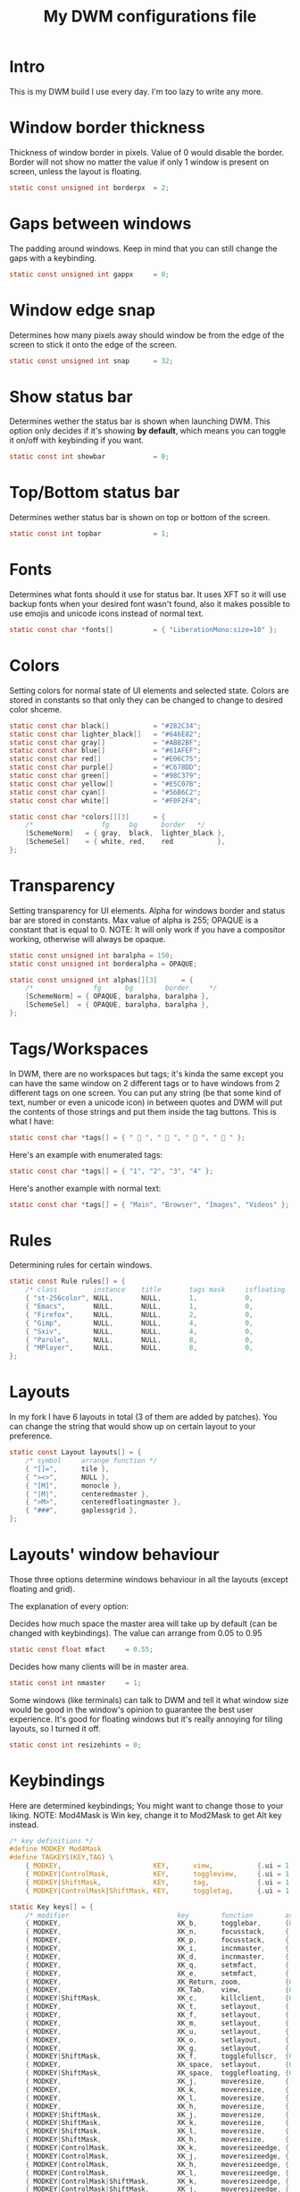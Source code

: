 #+TITLE: My DWM configurations file
#+PROPERTY: header-args :tangle config.h :main no

* Intro
This is my DWM build I use every day.
I'm too lazy to write any more.

* Window border thickness
Thickness of window border in pixels. Value of 0 would disable the border. Border will not show no matter the value if only 1 window is present on screen, unless the layout is floating.

#+BEGIN_SRC C
static const unsigned int borderpx  = 2;
#+END_SRC

* Gaps between windows
The padding around windows. Keep in mind that you can still change the gaps with a keybinding.

#+BEGIN_SRC C :padline no
static const unsigned int gappx     = 0;
#+END_SRC

* Window edge snap
Determines how many pixels away should window be from the edge of the screen to stick it onto the edge of the screen.

#+BEGIN_SRC C :padline no
static const unsigned int snap      = 32;
#+END_SRC

* Show status bar
Determines wether the status bar is shown when launching DWM.
This option only decides if it's showing *by default*, which means you can toggle it on/off with keybinding if you want.

#+BEGIN_SRC C :padline no
static const int showbar            = 0;
#+END_SRC

* Top/Bottom status bar
Determines wether status bar is shown on top or bottom of the screen.

#+BEGIN_SRC C :padline no
static const int topbar             = 1;
#+END_SRC

* Fonts
Determines what fonts should it use for status bar. It uses XFT so it will use backup fonts when your desired font wasn't found, also it makes possible to use emojis and unicode icons instead of normal text.

#+BEGIN_SRC C :padline no
static const char *fonts[]          = { "LiberationMono:size=10" };
#+END_SRC

* Colors
Setting colors for normal state of UI elements and selected state.
Colors are stored in constants so that only they can be changed to change to desired color shceme.

#+BEGIN_SRC C
static const char black[]           = "#282C34";
static const char lighter_black[]   = "#646E82";
static const char gray[]            = "#ABB2BF";
static const char blue[]            = "#61AFEF";
static const char red[]             = "#E06C75";
static const char purple[]          = "#C678DD";
static const char green[]           = "#98C379";
static const char yellow[]          = "#E5C07B";
static const char cyan[]            = "#56B6C2";
static const char white[]           = "#F0F2F4";

static const char *colors[][3]      = {
	/*                 fg     bg      border   */
	[SchemeNorm]   = { gray,  black,  lighter_black },
	[SchemeSel]    = { white, red,    red           },
};
#+END_SRC

* Transparency
Setting transparency for UI elements.
Alpha for windows border and status bar are stored in constants.
Max value of alpha is 255; OPAQUE is a constant that is equal to 0.
NOTE: It will only work if you have a compositor working, otherwise will always be opaque.

#+BEGIN_SRC C
static const unsigned int baralpha = 150;
static const unsigned int borderalpha = OPAQUE;

static const unsigned int alphas[][3]      = {
	/*               fg      bg        border     */
	[SchemeNorm] = { OPAQUE, baralpha, baralpha },
	[SchemeSel]  = { OPAQUE, baralpha, baralpha },
};
#+END_SRC

* Tags/Workspaces
In DWM, there are no workspaces but tags; it's kinda the same except you can have the same window on 2 different tags or to have windows from 2 different tags on one screen.
You can put any string (be that some kind of text, number or even a unicode icon) in between quotes and DWM will put the contents of those strings and put them inside the tag buttons.
This is what I have:

#+BEGIN_SRC C
static const char *tags[] = { "  ", "  ", "  ", "  " };
#+END_SRC

Here's an example with enumerated tags:

#+BEGIN_SRC C :tangle no
static const char *tags[] = { "1", "2", "3", "4" };
#+END_SRC

Here's another example with normal text:

#+BEGIN_SRC C :tangle no
static const char *tags[] = { "Main", "Browser", "Images", "Videos" };
#+END_SRC

* Rules
Determining rules for certain windows.

#+BEGIN_SRC C
static const Rule rules[] = {
	/* class         instance    title       tags mask     isfloating   monitor */
	{ "st-256color", NULL,       NULL,       1,            0,           -1 },
	{ "Emacs",       NULL,       NULL,       1,            0,           -1 },
	{ "Firefox",     NULL,       NULL,       2,            0,           -1 },
	{ "Gimp",        NULL,       NULL,       4,            0,           -1 },
	{ "Sxiv",        NULL,       NULL,       4,            0,           -1 },
	{ "Parole",      NULL,       NULL,       8,            0,           -1 },
	{ "MPlayer",     NULL,       NULL,       8,            0,           -1 },
};
#+END_SRC

* Layouts
In my fork I have 6 layouts in total (3 of them are added by patches).
You can change the string that would show up on certain layout to your preference.

#+BEGIN_SRC C
static const Layout layouts[] = {
	/* symbol     arrange function */
	{ "[]=",      tile },
	{ "><>",      NULL },
	{ "[M]",      monocle },
	{ "|M|",      centeredmaster },
	{ ">M>",      centeredfloatingmaster },
	{ "###",      gaplessgrid },
};
#+END_SRC

* Layouts' window behaviour
Those three options determine windows behaviour in all the layouts (except floating and grid).

The explanation of every option:

Decides how much space the master area will take up by default (can be changed with keybindings).
The value can arrange from 0.05 to 0.95

#+BEGIN_SRC C :padline yes
static const float mfact     = 0.55;
#+END_SRC

Decides how many clients will be in master area.

#+BEGIN_SRC C :padline no
static const int nmaster     = 1;
#+END_SRC

Some windows (like terminals) can talk to DWM and tell it what window size would be good in the window's opinion to guarantee the best user experience. It's good for floating windows but it's really annoying for tiling layouts, so I turned it off.

#+BEGIN_SRC C :padline no
static const int resizehints = 0;
#+END_SRC

* Keybindings
Here are determined keybindings; You might want to change those to your liking.
NOTE: Mod4Mask is Win key, change it to Mod2Mask to get Alt key instead.

#+BEGIN_SRC C
/* key definitions */
#define MODKEY Mod4Mask
#define TAGKEYS(KEY,TAG) \
	{ MODKEY,                       KEY,      view,           {.ui = 1 << TAG} }, \
	{ MODKEY|ControlMask,           KEY,      toggleview,     {.ui = 1 << TAG} }, \
	{ MODKEY|ShiftMask,             KEY,      tag,            {.ui = 1 << TAG} }, \
	{ MODKEY|ControlMask|ShiftMask, KEY,      toggletag,      {.ui = 1 << TAG} },

static Key keys[] = {
	/* modifier                           key        function        argument */
	{ MODKEY,                             XK_b,      togglebar,      {0} },
	{ MODKEY,                             XK_n,      focusstack,     {.i = +1 } },
	{ MODKEY,                             XK_p,      focusstack,     {.i = -1 } },
	{ MODKEY,                             XK_i,      incnmaster,     {.i = +1 } },
	{ MODKEY,                             XK_d,      incnmaster,     {.i = -1 } },
	{ MODKEY,                             XK_q,      setmfact,       {.f = -0.05} },
	{ MODKEY,                             XK_e,      setmfact,       {.f = +0.05} },
	{ MODKEY,                             XK_Return, zoom,           {0} },
	{ MODKEY,                             XK_Tab,    view,           {0} },
	{ MODKEY|ShiftMask,                   XK_c,      killclient,     {0} },
	{ MODKEY,                             XK_t,      setlayout,      {.v = &layouts[0]} },
	{ MODKEY,                             XK_f,      setlayout,      {.v = &layouts[1]} },
	{ MODKEY,                             XK_m,      setlayout,      {.v = &layouts[2]} },
	{ MODKEY,                             XK_u,      setlayout,      {.v = &layouts[3]} },
	{ MODKEY,                             XK_o,      setlayout,      {.v = &layouts[4]} },
	{ MODKEY,                             XK_g,      setlayout,      {.v = &layouts[5] } },
	{ MODKEY|ShiftMask,                   XK_f,      togglefullscr,  {0} },
	{ MODKEY,                             XK_space,  setlayout,      {0} },
	{ MODKEY|ShiftMask,                   XK_space,  togglefloating, {0} },
	{ MODKEY,                             XK_j,      moveresize,     {.v = "0x 50y 0w 0h" } },
	{ MODKEY,                             XK_k,      moveresize,     {.v = "0x -50y 0w 0h" } },
	{ MODKEY,                             XK_l,      moveresize,     {.v = "50x 0y 0w 0h" } },
	{ MODKEY,                             XK_h,      moveresize,     {.v = "-50x 0y 0w 0h" } },
	{ MODKEY|ShiftMask,                   XK_j,      moveresize,     {.v = "0x 0y 0w 50h" } },
	{ MODKEY|ShiftMask,                   XK_k,      moveresize,     {.v = "0x 0y 0w -50h" } },
	{ MODKEY|ShiftMask,                   XK_l,      moveresize,     {.v = "0x 0y 50w 0h" } },
	{ MODKEY|ShiftMask,                   XK_h,      moveresize,     {.v = "0x 0y -50w 0h" } },
	{ MODKEY|ControlMask,                 XK_k,      moveresizeedge, {.v = "t"} },
	{ MODKEY|ControlMask,                 XK_j,      moveresizeedge, {.v = "b"} },
	{ MODKEY|ControlMask,                 XK_h,      moveresizeedge, {.v = "l"} },
	{ MODKEY|ControlMask,                 XK_l,      moveresizeedge, {.v = "r"} },
	{ MODKEY|ControlMask|ShiftMask,       XK_k,      moveresizeedge, {.v = "T"} },
	{ MODKEY|ControlMask|ShiftMask,       XK_j,      moveresizeedge, {.v = "B"} },
	{ MODKEY|ControlMask|ShiftMask,       XK_h,      moveresizeedge, {.v = "L"} },
	{ MODKEY|ControlMask|ShiftMask,       XK_l,      moveresizeedge, {.v = "R"} },
	{ MODKEY,                             XK_0,      view,           {.ui = ~0 } },
	{ MODKEY|ShiftMask,                   XK_0,      tag,            {.ui = ~0 } },
	{ MODKEY,                             XK_comma,  focusmon,       {.i = -1 } },
	{ MODKEY,                             XK_period, focusmon,       {.i = +1 } },
	{ MODKEY|ShiftMask,                   XK_comma,  tagmon,         {.i = -1 } },
	{ MODKEY|ShiftMask,                   XK_period, tagmon,         {.i = +1 } },
	{ MODKEY,                             XK_minus,  setgaps,        {.i = -4 } },
	{ MODKEY,                             XK_equal,  setgaps,        {.i = +4 } },
	{ MODKEY|ShiftMask,                   XK_equal,  setgaps,        {.i = 0  } },
	{ MODKEY|ShiftMask,                   XK_q,      quit,           {0} },
	TAGKEYS( XK_1, 0 )
	TAGKEYS( XK_2, 1 )
	TAGKEYS( XK_3, 2 )
	TAGKEYS( XK_4, 3 )
};
#+END_SRC

* Buttons
This section determines what to do when clicking on certain buttons on the status bar.

#+BEGIN_SRC C
/* button definitions */
/* click can be ClkTagBar, ClkLtSymbol, ClkStatusText, ClkWinTitle, ClkClientWin, or ClkRootWin */
static Button buttons[] = {
	/* click                event mask      button          function        argument */
	{ ClkLtSymbol,          0,              Button1,        setlayout,      {0} },
	{ ClkLtSymbol,          0,              Button3,        setlayout,      {.v = &layouts[2]} },
	{ ClkWinTitle,          0,              Button2,        zoom,           {0} },
	{ ClkClientWin,         MODKEY,         Button1,        movemouse,      {0} },
	{ ClkClientWin,         MODKEY,         Button2,        togglefloating, {0} },
	{ ClkClientWin,         MODKEY,         Button3,        resizemouse,    {0} },
	{ ClkTagBar,            0,              Button1,        view,           {0} },
	{ ClkTagBar,            0,              Button3,        toggleview,     {0} },
	{ ClkTagBar,            MODKEY,         Button1,        tag,            {0} },
	{ ClkTagBar,            MODKEY,         Button3,        toggletag,      {0} },
};
#+END_SRC
